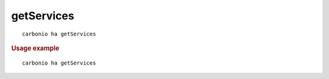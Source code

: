 .. SPDX-FileCopyrightText: 2022 Zextras <https://www.zextras.com/>
..
.. SPDX-License-Identifier: CC-BY-NC-SA-4.0

.. _carbonio_ha_getServices:

**********************
getServices
**********************

::

   carbonio ha getServices 


.. rubric:: Usage example


::

   carbonio ha getServices



